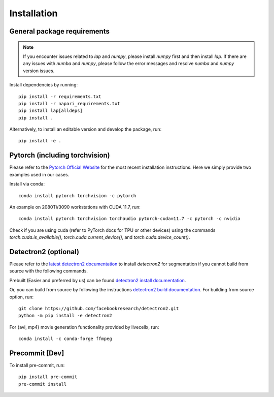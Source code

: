 Installation
============

General package requirements
----------------------------

.. note:: If you encounter issues related to `lap` and `numpy`, please install `numpy` first and then install `lap`. If there are any issues with `numba` and `numpy`, please follow the error messages and resolve `numba` and `numpy` version issues.

Install dependencies by running::

    pip install -r requirements.txt
    pip install -r napari_requirements.txt 
    pip install lap[alldeps]
    pip install .

Alternatively, to install an editable version and develop the package, run::

    pip install -e .

Pytorch (including torchvision)
-------------------------------
Please refer to the `Pytorch Official Website <https://pytorch.org/>`_ for the most recent installation instructions. Here we simply provide two examples used in our cases.

Install via conda::

    conda install pytorch torchvision -c pytorch

An example on 2080Ti/3090 workstations with CUDA 11.7, run::

    conda install pytorch torchvision torchaudio pytorch-cuda=11.7 -c pytorch -c nvidia

Check if you are using cuda (refer to PyTorch docs for TPU or other devices) using the commands `torch.cuda.is_available()`, `torch.cuda.current_device()`, and `torch.cuda.device_count()`.

Detectron2 (optional)
---------------------

Please refer to the `latest detectron2 documentation <https://detectron2.readthedocs.io/en/latest/tutorials/install.html>`_ to install `detectron2` for segmentation if you cannot build from source with the following commands.

Prebuilt (Easier and preferred by us) can be found `detectron2 install documentation <https://detectron2.readthedocs.io/en/latest/tutorials/install.html#install-pre-built-detectron2-linux-only>`_.

Or, you can build from source by following the instructions `detectron2 build documentation <https://detectron2.readthedocs.io/en/latest/tutorials/install.html#build-detectron2-from-source>`_. For building from source option, run::

    git clone https://github.com/facebookresearch/detectron2.git
    python -m pip install -e detectron2

For {avi, mp4} movie generation functionality provided by livecellx, run::

    conda install -c conda-forge ffmpeg

Precommit [Dev]
---------------

To install pre-commit, run::

    pip install pre-commit
    pre-commit install
